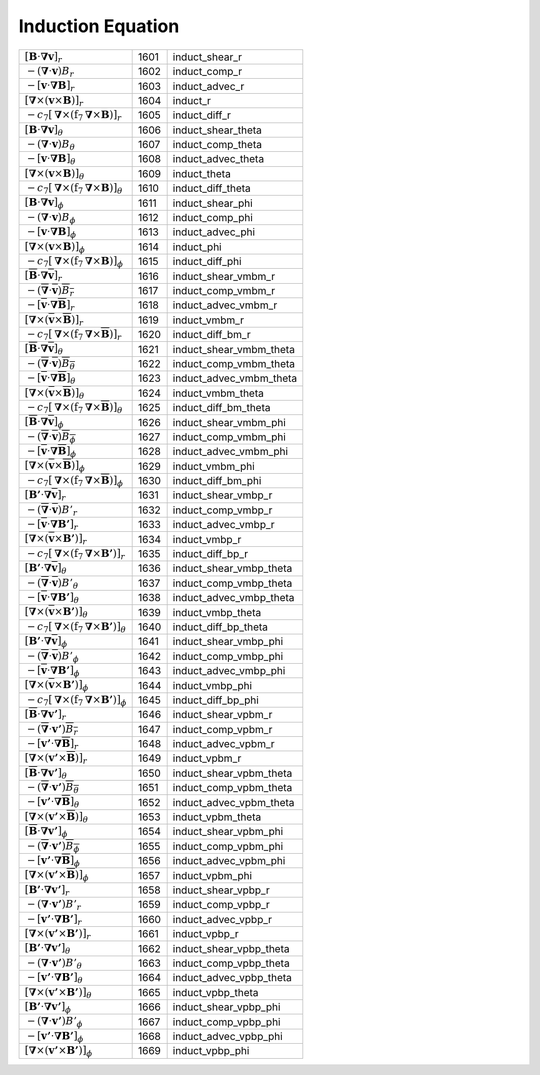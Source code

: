 Induction Equation
====================================================================

======================================================================================================================================= ====== =========================== 
 :math:`\left[\boldsymbol{B}\cdot\boldsymbol{\nabla}\boldsymbol{v}\right]_r`                                                             1601    induct\_shear\_r          
 :math:`-\left(\boldsymbol{\nabla}\cdot\boldsymbol{v} \right)B_r`                                                                        1602    induct\_comp\_r           
 :math:`-\left[\boldsymbol{v}\cdot\boldsymbol{\nabla}\boldsymbol{B}\right]_r`                                                            1603    induct\_advec\_r          
 :math:`\left[\boldsymbol{\nabla}\times\left(\boldsymbol{v}\times\boldsymbol{B}\right)\right]_r`                                         1604    induct\_r                
 :math:`-c_7\left[ \boldsymbol{\nabla}\times\left(\mathrm{f}_7\boldsymbol{\nabla}\times\boldsymbol{B}\right)\right]_r`                   1605    induct\_diff\_r           
 :math:`\left[\boldsymbol{B}\cdot\boldsymbol{\nabla}\boldsymbol{v}\right]_\theta`                                                        1606    induct\_shear\_theta      
 :math:`-\left(\boldsymbol{\nabla}\cdot\boldsymbol{v} \right)B_\theta`                                                                   1607    induct\_comp\_theta       
 :math:`-\left[\boldsymbol{v}\cdot\boldsymbol{\nabla}\boldsymbol{B}\right]_\theta`                                                       1608    induct\_advec\_theta      
 :math:`\left[\boldsymbol{\nabla}\times\left(\boldsymbol{v}\times\boldsymbol{B}\right)\right]_\theta`                                    1609    induct\_theta            
 :math:`-c_7\left[ \boldsymbol{\nabla}\times\left(\mathrm{f}_7\boldsymbol{\nabla}\times\boldsymbol{B}\right)\right]_\theta`              1610    induct\_diff\_theta       
 :math:`\left[\boldsymbol{B}\cdot\boldsymbol{\nabla}\boldsymbol{v}\right]_\phi`                                                          1611    induct\_shear\_phi        
 :math:`-\left(\boldsymbol{\nabla}\cdot\boldsymbol{v} \right)B_\phi`                                                                     1612    induct\_comp\_phi         
 :math:`-\left[\boldsymbol{v}\cdot\boldsymbol{\nabla}\boldsymbol{B}\right]_\phi`                                                         1613    induct\_advec\_phi        
 :math:`\left[\boldsymbol{\nabla}\times\left(\boldsymbol{v}\times\boldsymbol{B}\right)\right]_\phi`                                      1614    induct\_phi              
 :math:`-c_7\left[ \boldsymbol{\nabla}\times\left(\mathrm{f}_7\boldsymbol{\nabla}\times\boldsymbol{B}\right)\right]_\phi`                1615    induct\_diff\_phi         
 :math:`\left[\overline{\boldsymbol{B}}\cdot\boldsymbol{\nabla}\overline{\boldsymbol{v}}\right]_r`                                       1616    induct\_shear\_vmbm\_r     
 :math:`-\left(\overline{\boldsymbol{\nabla}}\cdot\overline{\boldsymbol{v}} \right)\overline{B_r}`                                       1617    induct\_comp\_vmbm\_r      
 :math:`-\left[\overline{\boldsymbol{v}}\cdot\boldsymbol{\nabla}\overline{\boldsymbol{B}}\right]_r`                                      1618    induct\_advec\_vmbm\_r     
 :math:`\left[\boldsymbol{\nabla}\times\left(\overline{\boldsymbol{v}}\times\overline{\boldsymbol{B}}\right)\right]_r`                   1619    induct\_vmbm\_r           
 :math:`-c_7\left[ \boldsymbol{\nabla}\times\left(\mathrm{f}_7\boldsymbol{\nabla}\times\overline{\boldsymbol{B}}\right)\right]_r`        1620    induct\_diff\_bm\_r        
 :math:`\left[\overline{\boldsymbol{B}}\cdot\boldsymbol{\nabla}\overline{\boldsymbol{v}}\right]_\theta`                                  1621    induct\_shear\_vmbm\_theta 
 :math:`-\left(\overline{\boldsymbol{\nabla}}\cdot\overline{\boldsymbol{v}} \right)\overline{B_\theta}`                                  1622    induct\_comp\_vmbm\_theta  
 :math:`-\left[\overline{\boldsymbol{v}}\cdot\boldsymbol{\nabla}\overline{\boldsymbol{B}}\right]_\theta`                                 1623    induct\_advec\_vmbm\_theta 
 :math:`\left[\boldsymbol{\nabla}\times\left(\overline{\boldsymbol{v}}\times\overline{\boldsymbol{B}}\right)\right]_\theta`              1624    induct\_vmbm\_theta       
 :math:`-c_7\left[ \boldsymbol{\nabla}\times\left(\mathrm{f}_7\boldsymbol{\nabla}\times\overline{\boldsymbol{B}}\right)\right]_\theta`   1625    induct\_diff\_bm\_theta    
 :math:`\left[\overline{\boldsymbol{B}}\cdot\boldsymbol{\nabla}\overline{\boldsymbol{v}}\right]_\phi`                                    1626    induct\_shear\_vmbm\_phi   
 :math:`-\left(\overline{\boldsymbol{\nabla}}\cdot\overline{\boldsymbol{v}} \right)\overline{B_\phi}`                                    1627    induct\_comp\_vmbm\_phi    
 :math:`-\left[\overline{\boldsymbol{v}}\cdot\boldsymbol{\nabla}\overline{\boldsymbol{B}}\right]_\phi`                                   1628    induct\_advec\_vmbm\_phi   
 :math:`\left[\boldsymbol{\nabla}\times\left(\overline{\boldsymbol{v}}\times\overline{\boldsymbol{B}}\right)\right]_\phi`                1629    induct\_vmbm\_phi         
 :math:`-c_7\left[ \boldsymbol{\nabla}\times\left(\mathrm{f}_7\boldsymbol{\nabla}\times\overline{\boldsymbol{B}}\right)\right]_\phi`     1630    induct\_diff\_bm\_phi      
 :math:`\left[\boldsymbol{B'}\cdot\boldsymbol{\nabla}\overline{\boldsymbol{v}}\right]_r`                                                 1631    induct\_shear\_vmbp\_r     
 :math:`-\left(\overline{\boldsymbol{\nabla}}\cdot\overline{\boldsymbol{v}} \right)B'_r`                                                 1632    induct\_comp\_vmbp\_r      
 :math:`-\left[\overline{\boldsymbol{v}}\cdot\boldsymbol{\nabla}\boldsymbol{B'}\right]_r`                                                1633    induct\_advec\_vmbp\_r     
 :math:`\left[\boldsymbol{\nabla}\times\left(\overline{\boldsymbol{v}}\times\boldsymbol{B'}\right)\right]_r`                             1634    induct\_vmbp\_r           
 :math:`-c_7\left[ \boldsymbol{\nabla}\times\left(\mathrm{f}_7\boldsymbol{\nabla}\times\boldsymbol{B'}\right)\right]_r`                  1635    induct\_diff\_bp\_r        
 :math:`\left[\boldsymbol{B'}\cdot\boldsymbol{\nabla}\overline{\boldsymbol{v}}\right]_\theta`                                            1636    induct\_shear\_vmbp\_theta 
 :math:`-\left(\overline{\boldsymbol{\nabla}}\cdot\overline{\boldsymbol{v}} \right)B'_\theta`                                            1637    induct\_comp\_vmbp\_theta  
 :math:`-\left[\overline{\boldsymbol{v}}\cdot\boldsymbol{\nabla}\boldsymbol{B'}\right]_\theta`                                           1638    induct\_advec\_vmbp\_theta 
 :math:`\left[\boldsymbol{\nabla}\times\left(\overline{\boldsymbol{v}}\times\boldsymbol{B'}\right)\right]_\theta`                        1639    induct\_vmbp\_theta       
 :math:`-c_7\left[ \boldsymbol{\nabla}\times\left(\mathrm{f}_7\boldsymbol{\nabla}\times\boldsymbol{B'}\right)\right]_\theta`             1640    induct\_diff\_bp\_theta    
 :math:`\left[\boldsymbol{B'}\cdot\boldsymbol{\nabla}\overline{\boldsymbol{v}}\right]_\phi`                                              1641    induct\_shear\_vmbp\_phi   
 :math:`-\left(\overline{\boldsymbol{\nabla}}\cdot\overline{\boldsymbol{v}} \right)B'_\phi`                                              1642    induct\_comp\_vmbp\_phi    
 :math:`-\left[\overline{\boldsymbol{v}}\cdot\boldsymbol{\nabla}\boldsymbol{B'}\right]_\phi`                                             1643    induct\_advec\_vmbp\_phi   
 :math:`\left[\boldsymbol{\nabla}\times\left(\overline{\boldsymbol{v}}\times\boldsymbol{B'}\right)\right]_\phi`                          1644    induct\_vmbp\_phi         
 :math:`-c_7\left[ \boldsymbol{\nabla}\times\left(\mathrm{f}_7\boldsymbol{\nabla}\times\boldsymbol{B'}\right)\right]_\phi`               1645    induct\_diff\_bp\_phi      
 :math:`\left[\overline{\boldsymbol{B}}\cdot\boldsymbol{\nabla}\boldsymbol{v'}\right]_r`                                                 1646    induct\_shear\_vpbm\_r     
 :math:`-\left(\overline{\boldsymbol{\nabla}}\cdot\boldsymbol{v'} \right)\overline{B_r}`                                                 1647    induct\_comp\_vpbm\_r      
 :math:`-\left[\boldsymbol{v'}\cdot\boldsymbol{\nabla}\overline{\boldsymbol{B}}\right]_r`                                                1648    induct\_advec\_vpbm\_r     
 :math:`\left[\boldsymbol{\nabla}\times\left(\boldsymbol{v'}\times\overline{\boldsymbol{B}}\right)\right]_r`                             1649    induct\_vpbm\_r           
 :math:`\left[\overline{\boldsymbol{B}}\cdot\boldsymbol{\nabla}\boldsymbol{v'}\right]_\theta`                                            1650    induct\_shear\_vpbm\_theta 
 :math:`-\left(\overline{\boldsymbol{\nabla}}\cdot\boldsymbol{v'} \right)\overline{B_\theta}`                                            1651    induct\_comp\_vpbm\_theta  
 :math:`-\left[\boldsymbol{v'}\cdot\boldsymbol{\nabla}\overline{\boldsymbol{B}}\right]_\theta`                                           1652    induct\_advec\_vpbm\_theta 
 :math:`\left[\boldsymbol{\nabla}\times\left(\boldsymbol{v'}\times\overline{\boldsymbol{B}}\right)\right]_\theta`                        1653    induct\_vpbm\_theta       
 :math:`\left[\overline{\boldsymbol{B}}\cdot\boldsymbol{\nabla}\boldsymbol{v'}\right]_\phi`                                              1654    induct\_shear\_vpbm\_phi   
 :math:`-\left(\overline{\boldsymbol{\nabla}}\cdot\boldsymbol{v'} \right)\overline{B_\phi}`                                              1655    induct\_comp\_vpbm\_phi    
 :math:`-\left[\boldsymbol{v'}\cdot\boldsymbol{\nabla}\overline{\boldsymbol{B}}\right]_\phi`                                             1656    induct\_advec\_vpbm\_phi   
 :math:`\left[\boldsymbol{\nabla}\times\left(\boldsymbol{v'}\times\overline{\boldsymbol{B}}\right)\right]_\phi`                          1657    induct\_vpbm\_phi         
 :math:`\left[\boldsymbol{B'}\cdot\boldsymbol{\nabla}\boldsymbol{v'}\right]_r`                                                           1658    induct\_shear\_vpbp\_r     
 :math:`-\left(\boldsymbol{\nabla}\cdot\boldsymbol{v'} \right)B'_r`                                                                      1659    induct\_comp\_vpbp\_r      
 :math:`-\left[\boldsymbol{v'}\cdot\boldsymbol{\nabla}\boldsymbol{B'}\right]_r`                                                          1660    induct\_advec\_vpbp\_r     
 :math:`\left[\boldsymbol{\nabla}\times\left(\boldsymbol{v'}\times\boldsymbol{B'}\right)\right]_r`                                       1661    induct\_vpbp\_r           
 :math:`\left[\boldsymbol{B'}\cdot\boldsymbol{\nabla}\boldsymbol{v'}\right]_\theta`                                                      1662    induct\_shear\_vpbp\_theta 
 :math:`-\left(\boldsymbol{\nabla}\cdot\boldsymbol{v'} \right)B'_\theta`                                                                 1663    induct\_comp\_vpbp\_theta  
 :math:`-\left[\boldsymbol{v'}\cdot\boldsymbol{\nabla}\boldsymbol{B'}\right]_\theta`                                                     1664    induct\_advec\_vpbp\_theta 
 :math:`\left[\boldsymbol{\nabla}\times\left(\boldsymbol{v'}\times\boldsymbol{B'}\right)\right]_\theta`                                  1665    induct\_vpbp\_theta       
 :math:`\left[\boldsymbol{B'}\cdot\boldsymbol{\nabla}\boldsymbol{v'}\right]_\phi`                                                        1666    induct\_shear\_vpbp\_phi   
 :math:`-\left(\boldsymbol{\nabla}\cdot\boldsymbol{v'} \right)B'_\phi`                                                                   1667    induct\_comp\_vpbp\_phi    
 :math:`-\left[\boldsymbol{v'}\cdot\boldsymbol{\nabla}\boldsymbol{B'}\right]_\phi`                                                       1668    induct\_advec\_vpbp\_phi   
 :math:`\left[\boldsymbol{\nabla}\times\left(\boldsymbol{v'}\times\boldsymbol{B'}\right)\right]_\phi`                                    1669    induct\_vpbp\_phi         
======================================================================================================================================= ====== =========================== 
